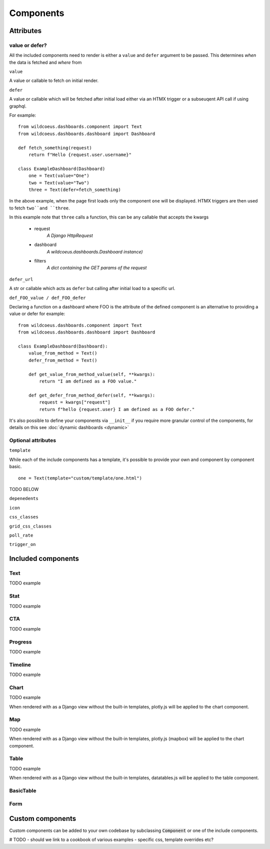 ==========
Components
==========

Attributes
==========

value or defer?
+++++++++++++++

All the included components need to render is either a ``value`` and ``defer`` argument to be passed.
This determines *when* the data is fetched and *where* from

``value``

A value or callable to fetch on initial render.

``defer``

A value or callable which will be fetched after initial load either via an HTMX trigger or a subseuqent API call if
using graphql.

For example:

::

    from wildcoeus.dashboards.component import Text
    from wildcoeus.dashboards.dashboard import Dashboard

    def fetch_something(request)
        return f"Hello {request.user.username}"

    class ExampleDashboard(Dashboard)
        one = Text(value="One")
        two = Text(value="Two")
        three = Text(defer=fetch_something)

In the above example, when the page first loads only the component ``one`` will be displayed.
HTMX triggers are then used to fetch ``two``and ``three``.

In this example note that ``three`` calls a function, this can be any callable that accepts the kwargs

    * request
        *A Django HttpRequest*
    * dashboard
        *A wildcoeus.dashboards.Dashboard instance)*
    * filters
        *A dict containing the GET params of the request*

``defer_url``

A str or callable which acts as ``defer`` but calling after initial load to a specific url.


``def_FOO_value / def_FOO_defer``

Declaring a function on a dashboard where FOO is the attribute of the defined component
is an alternative to providing a value or defer for example:

::

    from wildcoeus.dashboards.component import Text
    from wildcoeus.dashboards.dashboard import Dashboard

    class ExampleDashboard(Dashboard):
        value_from_method = Text()
        defer_from_method = Text()

        def get_value_from_method_value(self, **kwargs):
            return "I am defined as a FOO value."

        def get_defer_from_method_defer(self, **kwargs):
            request = kwargs["request"]
            return f"hello {request.user} I am defined as a FOO defer."

It's also possible to define your components via  ``__init__`` if you require more granular control of
the components, for details on this see :doc:`dynamic dashboards <dynamic>`


Optional attributes
+++++++++++++++++++

``template``

While each of the include components has a template, it's possible to provide your own and component
by component basic.

::

    one = Text(template="custom/template/one.html")

TODO BELOW

``depenedents``

``icon``

``css_classes``

``grid_css_classes``

``poll_rate``

``trigger_on``


Included components
===================

Text
++++

TODO example

Stat
++++

TODO example

CTA
+++

TODO example

Progress
++++++++

TODO example

Timeline
++++++++

TODO example

Chart
+++++

TODO example

When rendered with as a Django view without the built-in templates, plotly.js will be applied to the chart component.

Map
+++

TODO example

When rendered with as a Django view without the built-in templates, plotly.js (mapbox) will be applied to the chart component.

Table
+++++

TODO example

When rendered with as a Django view without the built-in templates, datatables.js will be applied to the table component.

BasicTable
++++++++++

Form
++++




Custom components
=================

Custom components can be added to your own codebase by subclassing :code:`Component` or
one of the include components.

# TODO - should we link to a cookbook of various examples - specific css, template overrides etc?


